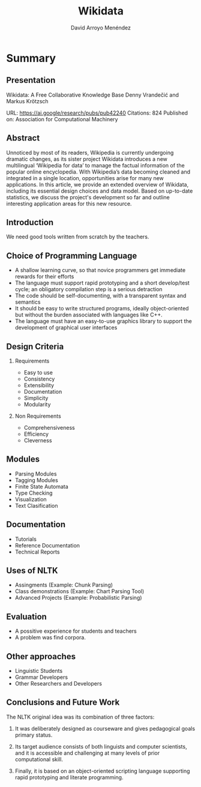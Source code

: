 #+TITLE: Wikidata
#+AUTHOR: David Arroyo Menéndez
#+OPTIONS: H:2 toc:nil num:t
#+LATEX_CLASS: beamer
#+LATEX_CLASS_OPTIONS: [presentation]
#+BEAMER_THEME: Madrid
#+COLUMNS: %45ITEM %10BEAMER_ENV(Env) %10BEAMER_ACT(Act) %4BEAMER_COL(Col) %8BEAMER_OPT(Opt)

* Summary
** Presentation

Wikidata: A Free Collaborative Knowledge Base
Denny Vrandečić and Markus Krötzsch

URL: https://ai.google/research/pubs/pub42240
Citations: 824
Published on: Association for Computational Machinery

** Abstract

Unnoticed by most of its readers, Wikipedia is currently undergoing
dramatic changes, as its sister project Wikidata introduces a new
multilingual ‘Wikipedia for data’ to manage the factual information of
the popular online encyclopedia. With Wikipedia’s data becoming
cleaned and integrated in a single location, opportunities arise for
many new applications. In this article, we provide an extended
overview of Wikidata, including its essential design choices and data
model. Based on up-to-date statistics, we discuss the project's
development so far and outline interesting application areas for this
new resource.

** Introduction

We need good tools written from scratch by the teachers.

** Choice of Programming Language

+ A shallow learning curve, so that novice programmers get immediate
  rewards for their efforts
+ The language must support rapid prototyping and a short develop/test
  cycle; an obligatory compilation step is a serious detraction
+ The code should be self-documenting, with a transparent syntax and
  semantics
+ It should be easy to write structured programs, ideally
  object-oriented but without the burden associated with languages
  like C++.
+ The language must have an easy-to-use graphics library to support
  the development of graphical user interfaces

** Design Criteria

*** Requirements

+ Easy to use
+ Consistency
+ Extensibility
+ Documentation
+ Simplicity
+ Modularity

*** Non Requirements

+ Comprehensiveness
+ Efficiency
+ Cleverness

** Modules

+ Parsing Modules
+ Tagging Modules
+ Finite State Automata
+ Type Checking
+ Visualization
+ Text Clasification

** Documentation

+ Tutorials
+ Reference Documentation
+ Technical Reports

** Uses of NLTK

+ Assingments (Example: Chunk Parsing)
+ Class demonstrations (Example: Chart Parsing Tool)
+ Advanced Projects (Example: Probabilistic Parsing)

** Evaluation

+ A possitive experience for students and teachers
+ A problem was find corpora.

** Other approaches

+ Linguistic Students
+ Grammar Developers
+ Other Researchers and Developers

** Conclusions and Future Work
The NLTK original idea was its combination of three factors:

1. It was deliberately designed as courseware and gives pedagogical
   goals primary status.

2. Its target audience consists of both linguists and computer
   scientists, and it is accessible and challenging at many levels of
   prior computational skill.

3. Finally, it is based on an object-oriented scripting language
   supporting rapid prototyping and literate programming.
